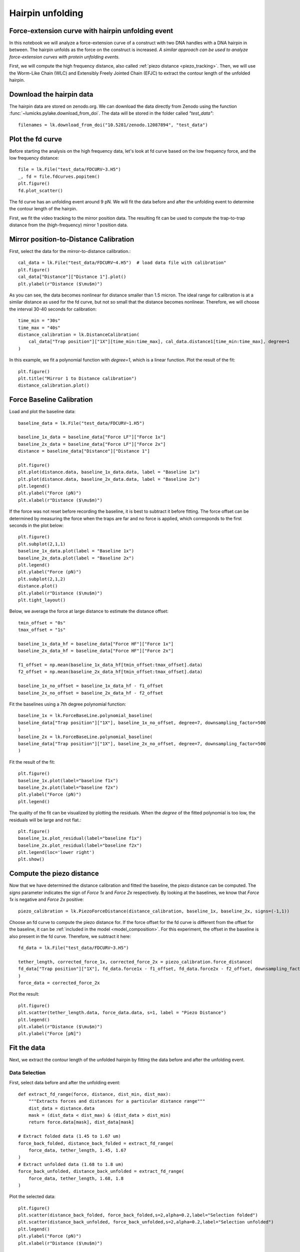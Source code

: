 
Hairpin unfolding
=================

.. only:: html

    :nbexport:`Download this page as a Jupyter notebook <self>`

.. _hairpin_fitting:

Force-extension curve with hairpin unfolding event
--------------------------------------------------

In this notebook we will analyze a force-extension curve of a construct with two DNA handles with a DNA hairpin in between. The hairpin unfolds as the force on the construct is increased.
*A similar approach can be used to analyze force-extension curves with protein unfolding events.*

First, we will compute the high frequency distance, also called :ref:`piezo distance <piezo_tracking>`. Then, we will use the Worm-Like Chain (WLC) and Extensibly Freely Jointed Chain (EFJC) to extract the contour length of the unfolded hairpin.

Download the hairpin data
-------------------------

The hairpin data are stored on zenodo.org.
We can download the data directly from Zenodo using the function :func:`~lumicks.pylake.download_from_doi`.
The data will be stored in the folder called `"test_data"`::

    filenames = lk.download_from_doi("10.5281/zenodo.12087894", "test_data")

Plot the fd curve
-----------------

Before starting the analysis on the high frequency data, let's look at fd curve based on the low frequency force, and the low frequency distance::

    file = lk.File("test_data/FDCURV~3.H5")
    _, fd = file.fdcurves.popitem()
    plt.figure()
    fd.plot_scatter()


.. image:: fdcurve.png

The fd curve has an unfolding event around 9 pN. We will fit the data before and after the unfolding event to determine the contour length of the hairpin.

First, we fit the video tracking to the mirror position data. The resulting fit can be used to compute the trap-to-trap distance from the (high-frequency) mirror 1 position data.

Mirror position-to-Distance Calibration
---------------------------------------

First, select the data for the mirror-to-distance calibration.::

    cal_data = lk.File("test_data/FDCURV~4.H5")  # load data file with calibration"
    plt.figure()
    cal_data["Distance"]["Distance 1"].plot()
    plt.ylabel(r"Distance ($\mu$m)")

.. image:: distance.png

As you can see, the data becomes nonlinear for distance smaller than 1.5 micron. 
The ideal range for calibration is at a similar distance as used for the fd curve, but not so small that the distance becomes nonlinear. 
Therefore, we will choose the interval 30-40 seconds for calibration::

    time_min = "30s"
    time_max = "40s"
    distance_calibration = lk.DistanceCalibration(
        cal_data["Trap position"]["1X"][time_min:time_max], cal_data.distance1[time_min:time_max], degree=1
    )

In this example, we fit a polynomial function with `degree=1`, which is a linear function. 
Plot the result of the fit::

    plt.figure()
    plt.title("Mirror 1 to Distance calibration")
    distance_calibration.plot()

.. image:: calibration.png

Force Baseline Calibration
--------------------------

Load and plot the baseline data::

    baseline_data = lk.File("test_data/FDCURV~1.H5")

    baseline_1x_data = baseline_data["Force LF"]["Force 1x"]
    baseline_2x_data = baseline_data["Force LF"]["Force 2x"]
    distance = baseline_data["Distance"]["Distance 1"]

    plt.figure()
    plt.plot(distance.data, baseline_1x_data.data, label = "Baseline 1x")
    plt.plot(distance.data, baseline_2x_data.data, label = "Baseline 2x")
    plt.legend()
    plt.ylabel("Force (pN)")
    plt.xlabel(r"Distance ($\mu$m)")

.. image:: baselines.png

If the force was not reset before recording the baseline, it is best to subtract it before fitting. 
The force offset can be determined by measuring the force when the traps are far and no force is applied, which corresponds to the first seconds in the plot below::

    plt.figure()
    plt.subplot(2,1,1)
    baseline_1x_data.plot(label = "Baseline 1x")
    baseline_2x_data.plot(label = "Baseline 2x")
    plt.legend()
    plt.ylabel("Force (pN)")
    plt.subplot(2,1,2)
    distance.plot()
    plt.ylabel(r"Distance ($\mu$m)")
    plt.tight_layout()

.. image:: baseline_vs_time.png

Below, we average the force at large distance to estimate the distance offset::

    tmin_offset = "0s"
    tmax_offset = "1s"

    baseline_1x_data_hf = baseline_data["Force HF"]["Force 1x"]
    baseline_2x_data_hf = baseline_data["Force HF"]["Force 2x"]

    f1_offset = np.mean(baseline_1x_data_hf[tmin_offset:tmax_offset].data)
    f2_offset = np.mean(baseline_2x_data_hf[tmin_offset:tmax_offset].data)

    baseline_1x_no_offset = baseline_1x_data_hf - f1_offset
    baseline_2x_no_offset = baseline_2x_data_hf - f2_offset

Fit the baselines using a 7th degree polynomial function::

    baseline_1x = lk.ForceBaseLine.polynomial_baseline(
    baseline_data["Trap position"]["1X"], baseline_1x_no_offset, degree=7, downsampling_factor=500
    )
    baseline_2x = lk.ForceBaseLine.polynomial_baseline(
    baseline_data["Trap position"]["1X"], baseline_2x_no_offset, degree=7, downsampling_factor=500
    )

Fit the result of the fit::

    plt.figure()
    baseline_1x.plot(label="baseline f1x")
    baseline_2x.plot(label="baseline f2x")
    plt.ylabel("Force (pN)")
    plt.legend()

.. image:: baselinefit.png

The quality of the fit can be visualized by plotting the residuals. 
When the `degree` of the fitted polynomial is too low, the residuals will be large and not flat.::

    plt.figure()
    baseline_1x.plot_residual(label="baseline f1x")
    baseline_2x.plot_residual(label="baseline f2x")
    plt.legend(loc='lower right')
    plt.show()

.. image:: residuals.png

Compute the piezo distance
--------------------------

Now that we have determined the distance calibration and fitted the baseline, the piezo distance can be computed.
The `signs` parameter indicates the sign of `Force 1x` and `Force 2x` respectively. By looking at the baselines, we know that `Force 1x` is negative and `Force 2x` positive::

    piezo_calibration = lk.PiezoForceDistance(distance_calibration, baseline_1x, baseline_2x, signs=(-1,1)) 

Choose an fd curve to compute the piezo distance for.  
If the force offset for the fd curve is different from the offset for the baseline, it can be :ref:`included in the model <model_composition>`.
For this experiment, the offset in the baseline is also present in the fd curve. Therefore, we subtract it here::

    fd_data = lk.File("test_data/FDCURV~3.H5")

    tether_length, corrected_force_1x, corrected_force_2x = piezo_calibration.force_distance(
    fd_data["Trap position"]["1X"], fd_data.force1x - f1_offset, fd_data.force2x - f2_offset, downsampling_factor=500
    )
    force_data = corrected_force_2x

Plot the result::

    plt.figure()
    plt.scatter(tether_length.data, force_data.data, s=1, label = "Piezo Distance")
    plt.legend()
    plt.xlabel(r"Distance ($\mu$m)")
    plt.ylabel("Force [pN]")

.. image:: piezodistance.png

Fit the data
------------

Next, we extract the contour length of the unfolded hairpin by fitting the data before and after the unfolding event.


Data Selection
^^^^^^^^^^^^^^

First, select data before and after the unfolding event::

    def extract_fd_range(force, distance, dist_min, dist_max):
        """Extracts forces and distances for a particular distance range"""
        dist_data = distance.data
        mask = (dist_data < dist_max) & (dist_data > dist_min)
        return force.data[mask], dist_data[mask]

    # Extract folded data (1.45 to 1.67 um)
    force_back_folded, distance_back_folded = extract_fd_range(
        force_data, tether_length, 1.45, 1.67
    )
    # Extract unfolded data (1.68 to 1.8 um)
    force_back_unfolded, distance_back_unfolded = extract_fd_range(
        force_data, tether_length, 1.68, 1.8
    )

Plot the selected data::

    plt.figure()
    plt.scatter(distance_back_folded, force_back_folded,s=2,alpha=0.2,label="Selection folded")
    plt.scatter(distance_back_unfolded, force_back_unfolded,s=2,alpha=0.2,label="Selection unfolded")
    plt.legend()
    plt.ylabel("Force (pN)")
    plt.xlabel(r"Distance ($\mu$m)")

.. image:: selected_data.png

Define the models
^^^^^^^^^^^^^^^^^

For fitting the DNA handles with folded hairpin (before unfolding), the extensible Worm-Like Chain [1]_ is used to fit, which is valid up to 30 pN.::

    dna_handles_force = lk.ewlc_odijk_force("dna_handles")

The model for DNA and the unfolded hairpin is composed by summing the model for the DNA handles and the model for the hairpin with distance as the dependent parameter. For the unfolded hairpin, we choose the 
Extensible Freely Jointed Chain [2]_, which is a variation on the Freely Jointed Chain model including the stretch modulus, to account for stretching at high forces::

    dna_handles_and_hairpin_distance = lk.ewlc_odijk_distance("dna_handles") + lk.efjc_distance("dna_ss_hairpin")

Invert the model for DNA and hairpin such that force becomes the dependent parameter::

    dna_handles_and_hairpin_force = dna_handles_and_hairpin_distance.invert(interpolate=True, independent_min=0, independent_max=90)

Add the models to the fit::

    fit = lk.FdFit(dna_handles_force, dna_handles_and_hairpin_force)

Note that the model would look different for a protein unfolding experiment. A common model for an unfolded protein is the Worm-Like chain model, :func:`lk.wlc_marko_siggia_distance() <lumicks.pylake.wlc_marko_siggia_distance()>`.

Fit the data
^^^^^^^^^^^^

For fitting, we can either fit all the data at once by adding all the selected data to the fit. Another option is incremental fitting, where the DNA handles are fitted first. 
The fitted parameters for the DNA handles can then be used as an estimate for fitting the unfolding event. Below, we use incremental fitting.

First, we add data for the DNA handles only::

    fit[dna_handles_force].add_data("DNA handles",force_back_folded,distance_back_folded)

The DNA handles have a contour length of about 1.7 micron, a typical value for the persistence length of double-stranded
DNA is 50 nm and a typical value for the stretch modulus is 1500 pN. Therefore, we set the initial guess of the fit as follows::

    fit["dna_handles/Lp"].value = 50  # in nanometers
    fit["dna_handles/Lp"].lower_bound = 30
    fit["dna_handles/Lp"].upper_bound = 70
    fit["dna_handles/Lc"].value = 1.7  # in microns
    fit["dna_handles/St"].value = 1500  # in pN

Fit the data before unfolding::

    fit.fit()

Plot the result of the fit::

    plt.figure()
    fit[dna_handles_force].plot()
    plt.xlabel(r"Distance ($\mu$m)")
    plt.ylabel("Force (pN)")

.. image:: fit_handles.png

Now, add the data after the unfolding event::

    fit[dna_handles_and_hairpin_force].add_data("DNA handles + unfolded hairpin",force_back_unfolded,distance_back_unfolded)

This time all the selected data are fitted and the values for the DNA handles from the first part of the fit are used as initial guess.
Sometimes, when fitting many unfolding events, the fit does not converge well when all data are fitted at once. If that happens, you can fix parameters from the first fit at this stage, for example by setting
`fit["dna_handles/Lc"].fixed = True`. For this particular data set, the fit converges without fixing parameters. 
We next set the initial guesses for the unfolded hairpin::

    fit["dna_ss_hairpin/Lp"].lower_bound = 0.5  # in nanometers
    fit["dna_ss_hairpin/Lp"].value = 1.5  
    fit["dna_ss_hairpin/Lp"].upper_bound = 2.0  

    fit["dna_ss_hairpin/Lc"].value = 0.02  # in microns
    fit["dna_ss_hairpin/Lc"].lower_bound = 0.001  

    fit["dna_ss_hairpin/St"].value = 500  # in pN
    fit["dna_ss_hairpin/St"].upper_bound = 2000  

Fit all the data and plot the result::

   >>> fit.fit()
   >>> print(fit.params)
   Name                  Value       Unit      Fitted   Lower bound    Upper bound
   --------------      ------------ --------  -------  -------------  -------------
   dna_handles/Lp        34.7309    [nm]        True    30              100
   dna_handles/Lc         1.75753   [micron]    True     0.00034        inf
   dna_handles/St       904.301     [pN]        True     1              inf
   kT                     4.11      [pN*nm]     False    3.77           8
   dna_ss_hairpin/Lp      0.785985  [nm]        True     0.5            2
   dna_ss_hairpin/Lc      0.0215748 [micron]    True     0.001          inf
   dna_ss_hairpin/St   2000         [pN]        True     1              2000

As can be seen from the table, most fitted parameters converge and have values in the expected range. However, the stretch modulus of the hairpin hits the upper bound of 2000 pN, indicating that this parameter did not converge.
When observing that a parameter does not converge, it is important to go back to the fit and see how it can be improved. In this case, increasing the upper bound for `dna_ss_hairpin/St` does not visually change the fit and does not result in convergence;
the stretch modulus of the DNA handles and the hairpin cannot be optimized at the same time. A solution would be to use the freely jointed chain, instead of the extensible freely jointed chain to fit the unfolded hairpin, which is equivalent to setting
a very large value for `dna_ss_hairpin/St`::

    fit["dna_ss_hairpin/St"].upper_bound = 100000  # in pN
    fit["dna_ss_hairpin/St"].value = 100000  
    fit["dna_ss_hairpin/St"].fixed = True 
    fit.fit()

Plot the result::

    plt.figure()
    fit[dna_handles_force].plot()
    fit[dna_handles_and_hairpin_force].plot()
    plt.xlabel(r"Distance ($\mu$m)")
    plt.ylabel("Force (pN)")
    Lc_hairpin = fit["dna_ss_hairpin/Lc"].value*1000
    plt.title(f"Fitted hairpin length is {Lc_hairpin:0.1f} nm")

.. image:: fit_all.png

The expected contour length for the hairpin was ~17 nm and the fitted length is 21.7 nm. 

Check and improve fit quality
^^^^^^^^^^^^^^^^^^^^^^^^^^^^^

The next step is to study the confidence intervals and quality of the fit, for example using the :ref:`likelihood profile <ple_confidence_intervals>`.
The fit can be improved further by fitting multiple data sets at once. For more information on this procedure, see the section on :ref:`global fitting <global_fit>`.

Unequal bead sizes
^^^^^^^^^^^^^^^^^^

In this example, the two bead sizes are equal. Since this is the case, we used a single template to track the bead positions. This means that even if a template is not centered perfectly, any offset negates, because both templates are offset in an identical manner.
When using different beads however, one uses two different templates, which means that an offset from one template is not automatically cancelled by the other template. 
As a result, we can end up with an offset in the bead-to-bead distance due to a slight off-centering of one or both of the templates.
When working with unequal bead sizes, an extra distance offset can be :ref:`included in the model <model_composition>` to account for not perfectly centered templates.

When fitting, the contour length and distance offset are strongly correlated and can often not be optimized at the same time, as explained :ref:`here <ple_confidence_intervals>`. A common solution is to fix the 
known contour length of the DNA handles during fitting. 


.. [1] T. Odijk, Stiff Chains and Filaments under Tension, Macromolecules 28, 7016-7018 (1995).
.. [2] S. B. Smith, Y. Cui, C. Bustamante, Overstretching B-DNA: The Elastic Response of Individual Double-Stranded and Single-Stranded DNA Molecules, Science 271, 795-799 (1996).
